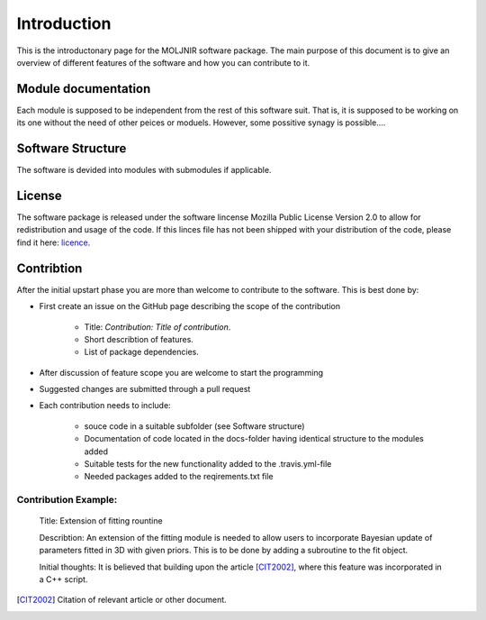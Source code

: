 Introduction
============

This is the introductonary page for the MOLJNIR software package.
The main purpose of this document is to give an overview of different features of the software and how you can contribute to it.

Module documentation
--------------------
Each module is supposed to be independent from the rest of this software suit. That is, it is supposed
to be working on its one without the need of other peices or moduels. However,
some possitive synagy is possible....



Software Structure
------------------

The software is devided into modules with submodules if applicable.

License
-------
The software package is released under the software lincense Mozilla Public License Version 2.0 to allow for redistribution and usage of the code. If this linces file has not been shipped with your distribution of the code, please find it here: licence_.




.. _Licence: https://choosealicense.com/licenses/



Contribtion
------------

After the initial upstart phase you are more than welcome to contribute to the software. This is best done by:

* First create an issue on the GitHub page describing the scope of the contribution
   
   * Title: *Contribution: Title of contribution*.
   * Short describtion of features.
   * List of package dependencies.

* After discussion of feature scope you are welcome to start the programming
* Suggested changes are submitted through a pull request
* Each contribution needs to include:

    * souce code in a suitable subfolder (see Software structure)
    * Documentation of code located in the docs-folder having identical structure to the modules added
    * Suitable tests for the new functionality added to the .travis.yml-file
    * Needed packages added to the reqirements.txt file


Contribution Example:
_____________________

    Title: Extension of fitting rountine

    Describtion: An extension of the fitting module is needed to allow
    users to incorporate Bayesian update of parameters fitted in 3D
    with given priors. This is to be done by adding a subroutine to 
    the fit object.

    Initial thoughts: It is believed that building upon the article [CIT2002]_, 
    where this feature was incorporated in a C++ script.


.. [CIT2002] Citation of relevant article or other document.
